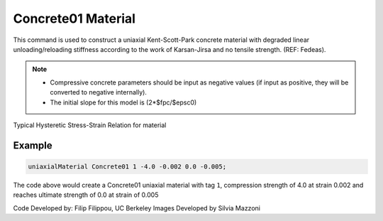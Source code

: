.. _Concrete01 :

Concrete01 Material
^^^^^^^^^^^^^^^^^^^

This command is used to construct a uniaxial Kent-Scott-Park concrete material with degraded linear unloading/reloading stiffness according to the work of Karsan-Jirsa and no tensile strength. (REF: Fedeas). 

.. tabs::

   .. tab:: Python

      .. function:: uniaxialMaterial("Concrete01", tag, fpc, epsc0, fpcu, epsU)

         :param int tag: integer tag identifying material.
         :param float fpc: concrete compressive strength at 28 days (compression is negative)* .
         :param float epsc0: concrete strain at maximum strength* .
         :param float fpcu: concrete crushing strength*.
         :param float epsU: concrete strain at crushing strength*.
   
   .. tab:: Tcl

      .. function:: uniaxialMaterial Concrete01  $tag $fpc $epsc0 $fpcu $epsu

      .. csv-table:: 
        :header: "Argument", "Type", "Description"
        :widths: 10, 10, 40

        $tag, |integer|, integer tag identifying material.
        $fpc, |float|,  concrete compressive strength at 28 days (compression is negative)* .
        $epsc0, |float|, concrete strain at maximum strength* .
        $fpcu, |float|, concrete crushing strength*.
        $epsU, |float|, concrete strain at crushing strength*.

.. note::
  * Compressive concrete parameters should be input as negative values (if input as positive, they will be converted to negative internally).
  * The initial slope for this model is (2*$fpc/$epsc0)

Typical Hysteretic Stress-Strain Relation for material 

.. figure:: figures/Concrete01/Concrete01.gif
  :align: center
  :figclass: align-center

Example 
-------

.. code-block:: Tcl

    uniaxialMaterial Concrete01 1 -4.0 -0.002 0.0 -0.005; 


The code above would create a Concrete01 uniaxial material with tag ``1``, compression strength of 4.0 at strain 0.002 and reaches ultimate strength of 0.0 at strain of 0.005

Code Developed by: Filip Filippou, UC Berkeley
Images Developed by Silvia Mazzoni

